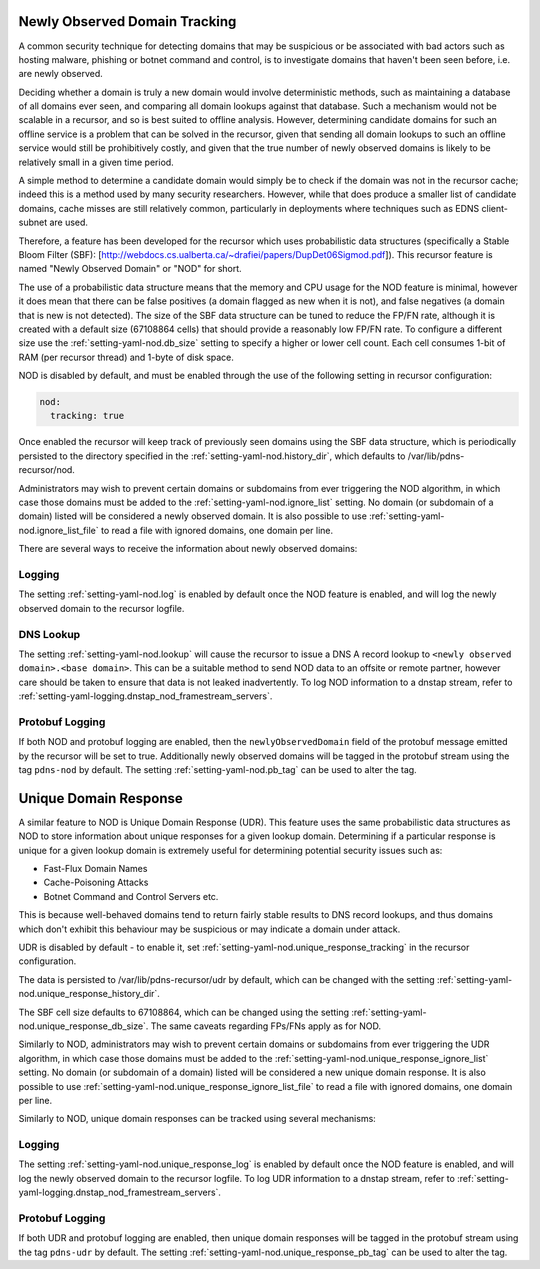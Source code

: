 .. _Newly Observed Domain:

Newly Observed Domain Tracking
~~~~~~~~~~~~~~~~~~~~~~~~~~~~~~

A common security technique for detecting domains that may be suspicious or be associated with bad actors such as hosting malware, phishing or botnet command and control, is to investigate domains that haven't been seen before, i.e. are newly observed.

Deciding whether a domain is truly a new domain would involve deterministic methods, such as maintaining a database of all domains ever seen, and comparing all domain lookups against that database. Such a mechanism would not be scalable in a recursor, and so is best suited to offline analysis. However, determining candidate domains for such an offline service is a problem that can be solved in the recursor, given that sending all domain lookups to such an offline service would still be prohibitively costly, and given that the true number of newly observed domains is likely to be relatively small in a given time period.

A simple method to determine a candidate domain would simply be to check if the domain was not in the recursor cache; indeed this is a method used by many security researchers. However, while that does produce a smaller list of candidate domains, cache misses are still relatively common, particularly in deployments where techniques such as EDNS client-subnet are used.

Therefore, a feature has been developed for the recursor which uses probabilistic data structures (specifically a Stable Bloom Filter (SBF): [http://webdocs.cs.ualberta.ca/~drafiei/papers/DupDet06Sigmod.pdf]). This recursor feature is named "Newly Observed Domain" or "NOD" for short.

The use of a probabilistic data structure means that the memory and CPU usage for the NOD feature is minimal, however it does mean that there can be false positives (a domain flagged as new when it is not), and false negatives (a domain that is new is not detected). The size of the SBF data structure can be tuned to reduce the FP/FN rate, although it is created with a default size (67108864 cells) that should provide a reasonably low FP/FN rate. To configure a different size use the :ref:`setting-yaml-nod.db_size` setting to specify a higher or lower cell count. Each cell consumes 1-bit of RAM (per recursor thread) and 1-byte of disk space.

NOD is disabled by default, and must be enabled through the use of the following setting in recursor configuration:

.. code-block:: yaml

   nod:
     tracking: true

Once enabled the recursor will keep track of previously seen domains using the SBF data structure, which is periodically persisted to the directory specified in the :ref:`setting-yaml-nod.history_dir`, which defaults to /var/lib/pdns-recursor/nod.

Administrators may wish to prevent certain domains or subdomains from ever triggering the NOD algorithm, in which case those domains must be added to the :ref:`setting-yaml-nod.ignore_list` setting. No domain (or subdomain of a domain) listed will be considered a newly observed domain. It is also possible to use :ref:`setting-yaml-nod.ignore_list_file` to read a file with ignored domains, one domain per line.

There are several ways to receive the information about newly observed domains:

Logging
+++++++

The setting :ref:`setting-yaml-nod.log` is enabled by default once the NOD feature is enabled, and will log the newly observed domain to the recursor logfile.

DNS Lookup
++++++++++

The setting :ref:`setting-yaml-nod.lookup` will cause the recursor to issue a DNS A record lookup to ``<newly observed domain>.<base domain>``. This can be a suitable method to send NOD data to an offsite or remote partner, however care should be taken to ensure that data is not leaked inadvertently.
To log NOD information to a dnstap stream, refer to :ref:`setting-yaml-logging.dnstap_nod_framestream_servers`.

Protobuf Logging
++++++++++++++++

If both NOD and protobuf logging are enabled, then the ``newlyObservedDomain`` field of the protobuf message emitted by the recursor will be set to true. Additionally newly observed domains will be tagged in the protobuf stream using the tag ``pdns-nod`` by default. The setting :ref:`setting-yaml-nod.pb_tag` can be used to alter the tag.

.. _Unique Domain Response:

Unique Domain Response
~~~~~~~~~~~~~~~~~~~~~~

A similar feature to NOD is Unique Domain Response (UDR). This feature uses the same probabilistic data structures as NOD to store information about unique responses for a given lookup domain. Determining if a particular response is unique for a given lookup domain is extremely useful for determining potential security issues such as:

* Fast-Flux Domain Names
* Cache-Poisoning Attacks
* Botnet Command and Control Servers
  etc.

This is because well-behaved domains tend to return fairly stable results to DNS record lookups, and thus domains which don't exhibit this behaviour may be suspicious or may indicate a domain under attack.

UDR is disabled by default - to enable it, set :ref:`setting-yaml-nod.unique_response_tracking` in the recursor configuration.

The data is persisted to /var/lib/pdns-recursor/udr by default, which can be changed with the setting :ref:`setting-yaml-nod.unique_response_history_dir`.

The SBF cell size defaults to 67108864, which can be changed using the setting :ref:`setting-yaml-nod.unique_response_db_size`. The same caveats regarding FPs/FNs apply as for NOD.

Similarly to NOD, administrators may wish to prevent certain domains or subdomains from ever triggering the UDR algorithm, in which case those domains must be added to the :ref:`setting-yaml-nod.unique_response_ignore_list` setting. No domain (or subdomain of a domain) listed will be considered a new unique domain response. It is also possible to use :ref:`setting-yaml-nod.unique_response_ignore_list_file` to read a file with ignored domains, one domain per line.

Similarly to NOD, unique domain responses can be tracked using several mechanisms:

Logging
+++++++

The setting :ref:`setting-yaml-nod.unique_response_log` is enabled by default once the NOD feature is enabled, and will log the newly observed domain to the recursor logfile.
To log UDR information to a dnstap stream, refer to :ref:`setting-yaml-logging.dnstap_nod_framestream_servers`.

Protobuf Logging
++++++++++++++++

If both UDR and protobuf logging are enabled, then unique domain responses will be tagged in the protobuf stream using the tag ``pdns-udr`` by default. The setting :ref:`setting-yaml-nod.unique_response_pb_tag` can be used to alter the tag.
